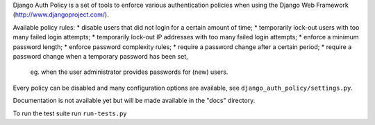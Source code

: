 Django Auth Policy is a set of tools to enforce various authentication
policies when using the Django Web Framework (http://www.djangoproject.com/).

Available policy rules:
* disable users that did not login for a certain amount of time;
* temporarily lock-out users with too many failed login attempts;
* temporarily lock-out IP addresses with too many failed login attempts;
* enforce a minimum password length;
* enforce password complexity rules;
* require a password change after a certain period;
* require a password change when a temporary password has been set,
  eg. when the user administrator provides passwords for (new) users.

Every policy can be disabled and many configuration options are available,
see ``django_auth_policy/settings.py``.

Documentation is not available yet but will be made available in the "docs"
directory.

To run the test suite run ``run-tests.py``
